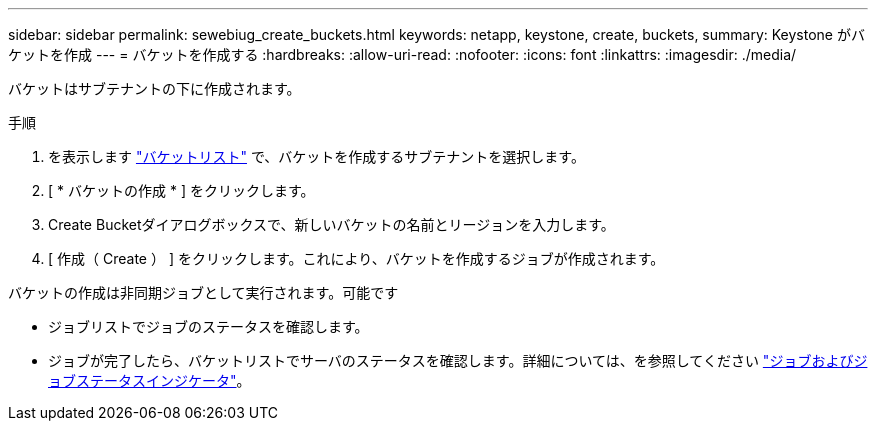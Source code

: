 ---
sidebar: sidebar 
permalink: sewebiug_create_buckets.html 
keywords: netapp, keystone, create, buckets, 
summary: Keystone がバケットを作成 
---
= バケットを作成する
:hardbreaks:
:allow-uri-read: 
:nofooter: 
:icons: font
:linkattrs: 
:imagesdir: ./media/


[role="lead"]
バケットはサブテナントの下に作成されます。

.手順
. を表示します link:sewebiug_view_buckets.html#view-buckets["バケットリスト"] で、バケットを作成するサブテナントを選択します。
. [ * バケットの作成 * ] をクリックします。
. Create Bucketダイアログボックスで、新しいバケットの名前とリージョンを入力します。
. [ 作成（ Create ） ] をクリックします。これにより、バケットを作成するジョブが作成されます。


バケットの作成は非同期ジョブとして実行されます。可能です

* ジョブリストでジョブのステータスを確認します。
* ジョブが完了したら、バケットリストでサーバのステータスを確認します。詳細については、を参照してください link:sewebiug_netapp_service_engine_web_interface_overview.html#jobs-and-job-status-indicator["ジョブおよびジョブステータスインジケータ"]。

